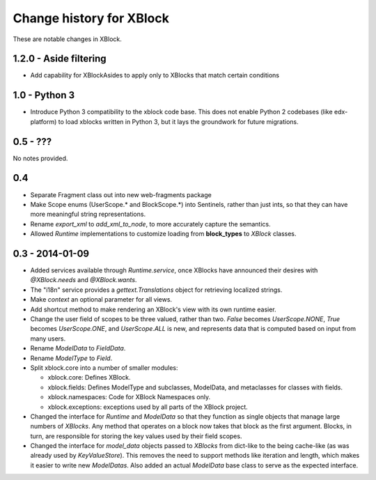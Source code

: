 =========================
Change history for XBlock
=========================

These are notable changes in XBlock.

1.2.0 - Aside filtering
--------------

* Add capability for XBlockAsides to apply only to XBlocks that match certain conditions

1.0 - Python 3
--------------

* Introduce Python 3 compatibility to the xblock code base.
  This does not enable Python 2 codebases (like edx-platform) to load xblocks
  written in Python 3, but it lays the groundwork for future migrations.

0.5 - ???
---------

No notes provided.

0.4
---

* Separate Fragment class out into new web-fragments package

* Make Scope enums (UserScope.* and BlockScope.*) into Sentinels, rather than just ints,
  so that they can have more meaningful string representations.

* Rename `export_xml` to `add_xml_to_node`, to more accurately capture the semantics.

* Allowed `Runtime` implementations to customize loading from **block_types** to
  `XBlock` classes.

0.3 - 2014-01-09
----------------

* Added services available through `Runtime.service`, once XBlocks have
  announced their desires with `@XBlock.needs` and `@XBlock.wants`.

* The "i18n" service provides a `gettext.Translations` object for retrieving
  localized strings.

* Make `context` an optional parameter for all views.

* Add shortcut method to make rendering an XBlock's view with its own
  runtime easier.

* Change the user field of scopes to be three valued, rather than two.  `False`
  becomes `UserScope.NONE`, `True` becomes `UserScope.ONE`, and `UserScope.ALL`
  is new, and represents data that is computed based on input from many users.

* Rename `ModelData` to `FieldData`.

* Rename `ModelType` to `Field`.

* Split xblock.core into a number of smaller modules:

  * xblock.core: Defines XBlock.

  * xblock.fields: Defines ModelType and subclasses, ModelData, and metaclasses
    for classes with fields.

  * xblock.namespaces: Code for XBlock Namespaces only.

  * xblock.exceptions: exceptions used by all parts of the XBlock project.

* Changed the interface for `Runtime` and `ModelData` so that they function
  as single objects that manage large numbers of `XBlocks`. Any method that
  operates on a block now takes that block as the first argument. Blocks, in
  turn, are responsible for storing the key values used by their field scopes.

* Changed the interface for `model_data` objects passed to `XBlocks` from
  dict-like to the being cache-like (as was already used by `KeyValueStore`).
  This removes the need to support methods like iteration and length, which
  makes it easier to write new `ModelDatas`. Also added an actual `ModelData`
  base class to serve as the expected interface.

